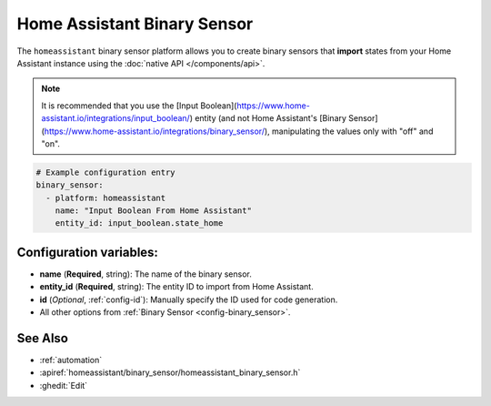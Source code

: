 Home Assistant Binary Sensor
============================

.. seo::
    :description: Instructions for setting up Home Assistant binary sensors with ESPHome that import states from your Home Assistant instance.
    :image: home-assistant.png

The ``homeassistant`` binary sensor platform allows you to create binary sensors that **import**
states from your Home Assistant instance using the :doc:`native API </components/api>`. 

.. note::

    It is recommended that you use the [Input Boolean](https://www.home-assistant.io/integrations/input_boolean/) entity (and not Home Assistant's [Binary Sensor](https://www.home-assistant.io/integrations/binary_sensor/), manipulating the values only with "off" and "on". 

.. code-block:: yaml

    # Example configuration entry
    binary_sensor:
      - platform: homeassistant
        name: "Input Boolean From Home Assistant"
        entity_id: input_boolean.state_home

Configuration variables:
------------------------

- **name** (**Required**, string): The name of the binary sensor.
- **entity_id** (**Required**, string): The entity ID to import from Home Assistant.
- **id** (*Optional*, :ref:`config-id`): Manually specify the ID used for code generation.
- All other options from :ref:`Binary Sensor <config-binary_sensor>`.

See Also
--------

- :ref:`automation`
- :apiref:`homeassistant/binary_sensor/homeassistant_binary_sensor.h`
- :ghedit:`Edit`
